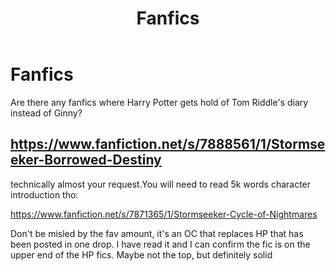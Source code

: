 #+TITLE: Fanfics

* Fanfics
:PROPERTIES:
:Score: 0
:DateUnix: 1555958634.0
:DateShort: 2019-Apr-22
:FlairText: Fic Search
:END:
Are there any fanfics where Harry Potter gets hold of Tom Riddle's diary instead of Ginny?


** [[https://www.fanfiction.net/s/7888561/1/Stormseeker-Borrowed-Destiny]]

technically almost your request.You will need to read 5k words character introduction tho:

[[https://www.fanfiction.net/s/7871365/1/Stormseeker-Cycle-of-Nightmares]]

Don't be misled by the fav amount, it's an OC that replaces HP that has been posted in one drop. I have read it and I can confirm the fic is on the upper end of the HP fics. Maybe not the top, but definitely solid
:PROPERTIES:
:Author: zerkses
:Score: 1
:DateUnix: 1555965386.0
:DateShort: 2019-Apr-23
:END:
